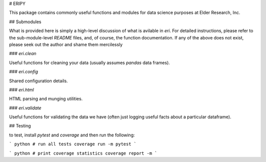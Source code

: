 # ERIPY

This package contains commonly useful functions and modules for data science purposes at Elder Research, Inc.


## Submodules

What is provided here is simply a high-level discussion of what is avilable in `eri`. For detailed instructions, please refer to the sub-module-level `README` files, and, of course, the function documentation. If any of the above does not exist, please seek out the author and shame them mercilessly


### `eri.clean`

Useful functions for cleaning your data (usually assumes `pandas` data frames).


### `eri.config`

Shared configuration details.


### `eri.html`

HTML parsing and munging utilities.


### `eri.validate`

Useful functions for validating the data we have (often just logging useful facts about a particular dataframe).


## Testing

to test, install `pytest` and `coverage` and then run the following:

``` python
# run all tests
coverage run -m pytest
```

``` python
# print coverage statistics
coverage report -m
```
